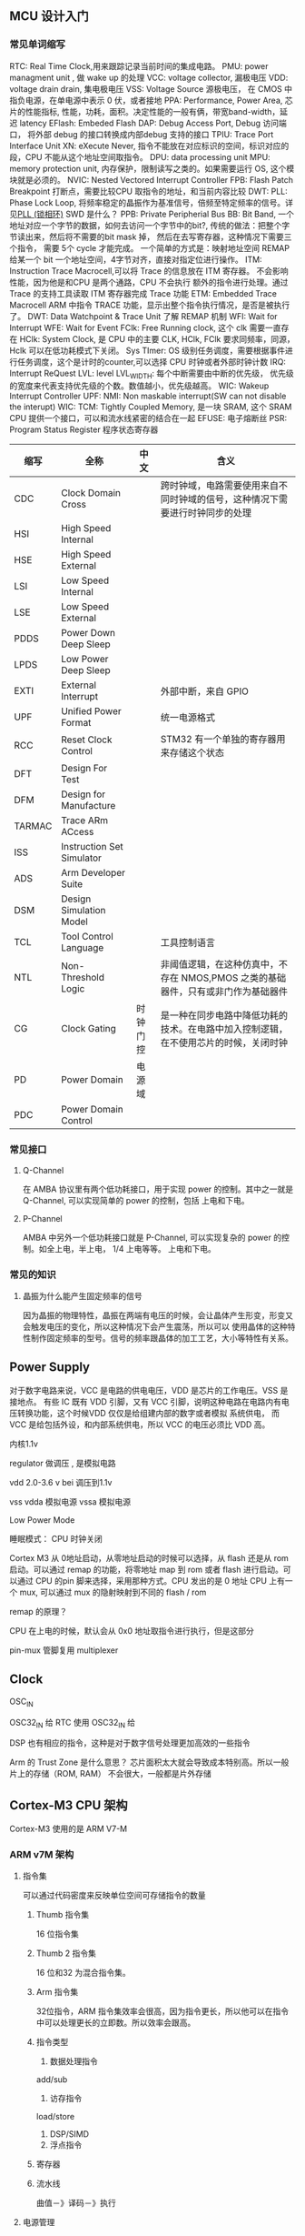 
** MCU 设计入门

*** 常见单词缩写
RTC: Real Time Clock,用来跟踪记录当前时间的集成电路。
PMU: power managment unit , 做 wake up 的处理
VCC: voltage collector, 漏极电压
VDD: voltage drain drain, 集电极电压
VSS: Voltage Source 源极电压， 在 CMOS 中指负电源，在单电源中表示 0 伏，或者接地
PPA: Performance, Power Area, 芯片的性能指标, 性能，功耗，面积。决定性能的一般有俩，带宽band-width，延迟 latency
EFlash: Embeded Flash
DAP: Debug Access Port, Debug 访问端口， 将外部 debug 的接口转换成内部debug 支持的接口
TPIU: Trace Port Interface Unit
XN: eXecute Never, 指令不能放在对应标识的空间，标识对应的段，CPU 不能从这个地址空间取指令。
DPU: data processing unit
MPU: memory protection unit, 内存保护，限制读写之类的。如果需要运行 OS, 这个模块就是必须的。
NVIC: Nested Vectored Interrupt Controller 
FPB: Flash Patch Breakpoint 打断点，需要比较CPU 取指令的地址，和当前内容比较
DWT: 
PLL: Phase Lock Loop, 将频率稳定的晶振作为基准信号，倍频至特定频率的信号。详见[[https://zhuanlan.zhihu.com/p/44326917][PLL (锁相环)]]
SWD 是什么？
PPB: Private Peripherial Bus 
BB: Bit Band, 一个地址对应一个字节的数据，如何去访问一个字节中的bit?, 传统的做法：把整个字节读出来，然后将不需要的bit mask 掉，
然后在去写寄存器，这种情况下需要三个指令， 需要 5个 cycle 才能完成。 一个简单的方式是：映射地址空间
REMAP 给某一个 bit 一个地址空间，4字节对齐，直接对指定位进行操作。
ITM: Instruction Trace Macrocell,可以将 Trace 的信息放在 ITM 寄存器。 不会影响性能，因为他是和CPU 是两个通路，CPU 不会执行
额外的指令进行处理。通过 Trace 的支持工具读取 ITM 寄存器完成 Trace 功能
ETM: Embedded Trace Macrocell ARM 中指令 TRACE 功能，显示出整个指令执行情况，是否是被执行了。
DWT: Data Watchpoint & Trace Unit 
了解 REMAP 机制
WFI: Wait for Interrupt
WFE: Wait for Event
FClk: Free Running clock, 这个 clk 需要一直存在
HClk: System Clock, 是 CPU 中的主要 CLK, HClk, FClk 要求同频率，同源， Hclk 可以在低功耗模式下关闭。
Sys TImer: OS 级别任务调度，需要根据事件进行任务调度，这个是计时的counter,可以选择 CPU 时钟或者外部时钟计数
IRQ: Interrupt ReQuest
LVL: level
LVL_WIDTH: 每个中断需要由中断的优先级， 优先级的宽度来代表支持优先级的个数。数值越小，优先级越高。
WIC: Wakeup Interrupt Controller
UPF: 
NMI: Non maskable interrupt(SW can not disable the interupt)
WIC: 
TCM: Tightly Coupled Memory, 是一块 SRAM, 这个 SRAM CPU 提供一个接口，可以和流水线紧密的结合在一起
EFUSE: 电子熔断丝
PSR: Program Status Register 程序状态寄存器


| 缩写   | 全称                      | 中文     | 含义                                                                                 |
|--------+---------------------------+----------+--------------------------------------------------------------------------------------|
| CDC    | Clock Domain Cross        |          | 跨时钟域，电路需要使用来自不同时钟域的信号，这种情况下需要进行时钟同步的处理         |
| HSI    | High Speed Internal       |          |                                                                                      |
| HSE    | High Speed External       |          |                                                                                      |
| LSI    | Low Speed Internal        |          |                                                                                      |
| LSE    | Low Speed External        |          |                                                                                      |
| PDDS   | Power Down Deep Sleep     |          |                                                                                      |
| LPDS   | Low Power Deep Sleep      |          |                                                                                      |
| EXTI   | External Interrupt        |          | 外部中断，来自 GPIO                                                                  |
| UPF    | Unified Power Format      |          | 统一电源格式                                                                         |
| RCC    | Reset Clock Control       |          | STM32 有一个单独的寄存器用来存储这个状态                                             |
| DFT    | Design For Test           |          |                                                                                      |
| DFM    | Design for Manufacture    |          |                                                                                      |
| TARMAC | Trace ARm ACcess          |          |                                                                                      |
| ISS    | Instruction Set Simulator |          |                                                                                      |
| ADS    | Arm Developer Suite       |          |                                                                                      |
| DSM    | Design Simulation Model   |          |                                                                                      |
| TCL    | Tool Control Language     |          | 工具控制语言                                                                         |
| NTL    | Non-Threshold Logic       |          | 非阈值逻辑，在这种仿真中，不存在 NMOS,PMOS 之类的基础器件，只有或非门作为基础器件    |
| CG     | Clock Gating              | 时钟门控 | 是一种在同步电路中降低功耗的技术。在电路中加入控制逻辑，在不使用芯片的时候，关闭时钟 |
| PD     | Power Domain              | 电源域   |                                                                                      |
| PDC    | Power Domain Control      |          |                                                                                      |


*** 常见接口

**** Q-Channel
     在 AMBA 协议里有两个低功耗接口，用于实现 power 的控制。其中之一就是 Q-Channel, 可以实现简单的 power 的控制，包括
     上电和下电。
**** P-Channel
     AMBA 中另外一个低功耗接口就是 P-Channel, 可以实现复杂的 power 的控制。如全上电，半上电， 1/4 上电等等。
     上电和下电。
*** 常见的知识

**** 晶振为什么能产生固定频率的信号
因为晶振的物理特性，晶振在两端有电压的时候，会让晶体产生形变，形变又会触发电压的变化，所以这种情况下会产生震荡，所以可以
使用晶体的这种特性制作固定频率的型号。信号的频率跟晶体的加工工艺，大小等特性有关系。

** Power Supply

对于数字电路来说，VCC 是电路的供电电压，VDD 是芯片的工作电压。VSS 是接地点。
有些 IC 既有 VDD 引脚，又有 VCC 引脚，说明这种电路在电路内有电压转换功能，这个时候VDD 仅仅是给组建内部的数字或者模拟
系统供电， 而 VCC 是给包括外设，和内部系统供电，所以 VCC 的电压必须比 VDD 高。

内核1.1v


regulator 做调压 , 是模拟电路

vdd 2.0-3.6 v bei 调压到1.1v

vss
vdda 模拟电源
vssa 模拟电源


Low Power Mode

睡眠模式： CPU 时钟关闭



Cortex M3 从 0地址启动，从零地址启动的时候可以选择，从 flash 还是从 rom 启动。可以通过 remap 的功能，将零地址 map 到 rom 或者 flash 进行启动。可以通过 CPU 的pin 脚来选择，采用那种方式。CPU 发出的是 0 地址
CPU 上有一个 mux, 可以通过 mux 的隐射映射到不同的 flash / rom

remap 的原理？

CPU 在上电的时候，默认会从 0x0 地址取指令进行执行，但是这部分

pin-mux  管脚复用 multiplexer

** Clock

OSC_IN

OSC32_IN 给 RTC 使用
OSC32_IN 给

DSP 也有相应的指令，这种是对于数字信号处理更加高效的一些指令


Arm 的 Trust Zone 是什么意思？
芯片面积太大就会导致成本特别高。所以一般片上的存储（ROM, RAM） 不会很大，一般都是片外存储

** Cortex-M3 CPU 架构
Cortex-M3 使用的是 ARM V7-M 

*** ARM v7M 架构
    
**** 指令集
可以通过代码密度来反映单位空间可存储指令的数量
****** Thumb 指令集
 16 位指令集
****** Thumb 2 指令集
 16 位和32 为混合指令集。

****** Arm 指令集
 32位指令，ARM 指令集效率会很高，因为指令更长，所以他可以在指令中可以处理更长的立即数。所以效率会跟高。

***** 指令类型
1. 数据处理指令
add/sub
2. 访存指令
load/store
1. DSP/SIMD
2. 浮点指令



***** 寄存器

***** 流水线
曲值－》译码－》执行

**** 电源管理
两种模式：Sleeping, 和深度睡眠
SleepNow: WFI
Sleep on exit: WFE
CPU 睡眠之后，外部中断不能睡眠。NVIC  模块来见测中断，进行唤醒操作。

当睡眠模式的时候，一般会采用外部时钟，这种情况下外部时钟的频率一般比较低，所以功耗更小

可以通过在片外增加 WIC 控制器，将 Cortex M3 的整个电源关闭，通过WIC 来检测外部中断，这样整体的功耗会更小
**** 内存模型
内存地址，CPU 去管理，不同类型的内存管理，不同数据类型去管理，内存保护， 
内存管理：
内存被分为 8 个 512 M 的内存块

***** Memory Map Arch
 ???
 只需要通过 LDR/SDR 进行访问？


***** 内存分块
记录。。。？？？

***** 内存类型
      
****** Normal Memory
只是数据，多次访问不会有副作用。基本上很多内存（RAM/ROM）都是 normal memory
对于一下几种模式比较灵活：
1. 缓存
2. 缓冲区
3. 数据合并（两个16位，可以变成一个 32位的写，这种情况下可以通过一个时钟周期来处理）

一般在 bus 上就会有一些标识数据能进行的一些模式操作。

****** Device Memory
有副作用，外设寄存器。在映射内存块中外设区的的都称之为 device memory
device memory 不能 cache, 因为 cache 有很多 cache line 组成，？？？？
可以支持 buffer
不能够 merge, 为什么？？？？
****** Strong Ordered Memory
最强要求一致性的内存
系统控制类的寄存器
****** 共享
***** 内存类型配置
      指令一般放在 Normal Memory, 架构中默认定义了每个内存分块的的内存类型
可以通过 MPU: memory protection unit 来更改内存分块的内存类型。

不能被 cache, 不能被 buffer, 不能被 merge


***** VA -> PA
VA 是软件看到的地址，PA 是实际存在的地址，这个地址一般是由 BUS 上定义的各种地址空间定义的。这个通过 CPU 上的 MMU
来进行操作。这个一般只有在 ARM A 系列中存在。在 ARM V7 M 系列中，只有 PA 存在，因为只有 PA, 所以效率比较高。

因为 M 系列对效率要求比较高。

***** 地址映射

***** 缓存
**** 编程模型
各种通用寄存器，控制寄存器，执行优先级之类的一些约束。
CPU 的状态
OS 一般工作在特权模式
APP 一般工作在用户模式（非特权模式），一些系统控制的寄存器是不能被这种模式所访问的。
***** load/store 架构
所有的处理必须通过将 mem 中数据加载到寄存器，处理完写入寄存器，不能直接对 mem 进行操作。通过 LDR/STR 进行操作
***** 寄存器
****** SP
对 stack 进行记录的处理，一般会有两个 : MSP(Main Stack Pointer), PSP(Process Stack Pointer)
MSP 是给 OS 使用的，PSP 是给应用程序使用的，通过这种方式，让操作系统和应用不相互影响。
ARM 中堆栈是往下增长的，意味着压栈会导致地址变小。
****** LR(Link Registor)
当函数发生跳转的时候，会将放回地址记录在 LR 中，这样在函数执行完毕的时候，直接将 LR 的值赋值给 PC, 然后继续执行
****** PSR(program status registor)
****** 控制寄存器
堆栈放在 MSP,还是 SP,之类的控制星系
****** PRIMASK
提升正在执行中断的优先级
****** FAULTMASK
***** 模式
****** Thread
正常应用的模式下，应用程序是着这种模式下运行，这种状态下可以有各种各样的组合 MSP+PRIV, PSP+PRIV, MSP+UNPRIV, PSP+UNPRIV
可以通过 Control Registor 来控制是特权模式还是非特权模式
****** Handler
中断后进入的模式，这种情况下使用 MSP 和 PRIV 模式。
**** 异常处理

***** 中断处理
IRQ, 
***** 内部故障
内存干扰错误，
**** 调试相关（Debug）
***** External Debugger
调试板，通过 JTAG 接口，或者 SWD 接口进行
JTAG 是 4-5 个pin, 因为 RST pin 不是必须的。
SWD: 2 个 pin, 一个 CLK, 一个双向的数据  pin
***** 断点寄存器

***** 断点资源协调， CPU 进入调试状态，事件处理，
**** 缓存
*** Cortex

*** IP 都有那些


bit binding 的原理是什么？
一个地址代表一个字节，如果需要对某一个字节中的某一位进行操作，
别名的原理是什么？
jtag 的原理是什么？
clk_gate 的作用是什么？

CLK_GATE, 
AHB_CTRL:
在 AHB 协议里，需要定义 H_Ready 为低的情况下，H_Choice 总线
AHB 协议是什么？

一般的flip flop 由一个电源，如果要做低功耗， flip flop 有两个电源。 这种 flip 称之为 retain ,
这种情况需要设置 isolation 来隔离正常电压信号和低功耗电压信号。 一般用的比较少，因为会导致芯片空间大很多（由多余的寄存器
以及相应的电源，以便会导致芯片面积增大 30%）

CPU Power domain:分为两种模型，正常工作，和debug 的power 模型。如果 debug 模式开启，debug 工具可以坐简单的控制
上电复位：称为硬复位，会对整个芯片进行复位，

SysReset: 软复位，不会对整个芯片复位，而是对CPU 进行复位

Rest 需要坐同步，因为 同步释放，异步复位， 坐 DFT 的时候，需要 bypass reset 的同步。做DFT 的时候，每个 

SELEP HOLD REQUEST: 不能随意的唤醒 CPU, 只有 CLK 比较稳定的时候，才能将CPU 唤醒，否则 CPU 有可能处于不稳定状态。


CPU 启动程序：
CPU 从 0地址启动，

通过 memory compiler 来生成 rom, 需要定义初始化的文件


*** Cortex M3 集成和实现

**** 基本概念

****** 集成

集成是将 ARM 的处理器和 SOC 设计集成到一起的过程。主要要做的事情由如下几种

1. 将需要的时钟和复位的线链接到处理器
2. 将处理器和外设，总线等相连
3. 针对添加的处理器，设计测试方案，并实现测试方案
4. 在 SOC 设计的基础上，验证处理器是否正常

必须要考虑的两件事情

1. 接口，尤其是没有使用的接口应该如何处理。
2. 验证

****** 实现



MUX 和仲裁的区别和关系是什么？ 
1'b1 和 1 的区别是什么？
如何指定NUM IRQ 为 240


AHB:
HREADY 信号：当这个信号为低的时候，称之为 Wait state, 相当于 slave 通知master 
需要等待
HTRANS: 在 Wait state 的时候，Non SEQ, 说明发出一笔传输。HTRANS  发出 Non SEQ,
如果 slave 不能响应，这时候就需要将 ready 拉低，这种情况下 Master 就处于 IDLE,
下一个时钟周期的时候，MASTER 可以再次发起一笔数据传输。
HREADY 为低的时候，允许由 IDLE -> NONSEQ 状态（重新发起传输）。
HREADY 为低的时候，HTRANS 不能由 NONSEQ-> IDIL(取消传输)
在 HREADY 为低的时候（Slave 处于 waiting state 的时候）， 不能针对 HTRANS 进行采样


AHB 分成两个阶段，第一个阶段发送地址，第二个阶段发送数据。在两个阶段中间如果 slave
不能相应，需要使用 HREADY 来通知 master 进行等待。

CLock 同频同步是什么意思？
LOCKUP: CPU 出现死锁。这种时候需要 Watch Dog 进行复位。产生一个 SYSRESET 进行复位
CRG: Clock Register Generation, 主要做 CLock reset 相关的操作

复位信号需要三个 clock cycle,因为是串行复位，需要在多个寄存器间传输。这个3 是跟CPU
的设计有关系，如果需要复位三个寄存器，就需要 3个clock cycle.

DFT的原则：
1. Controllable 可控
2. Observable 可观察

CPU 从0 地址取 sp, 从 04 取 pc, 

warm reset 和 cold reset 的区别是什么呢？

Clock reset 后面三个寄存器复位的原理？

CLOCK_GATING_BYPASS, 主要是为了 DFT, 用来控制是否进行 DFT,

ARM 同步电路设计？？？？


SYSTICK: 用来计数， CTCALIB, 用来完成计数相关的，参考的时钟可以是 FCLK, 或者外部的
时钟 STCLK

一个地址对应一个字节的数据

burst transfer: 突发传输
 
brchstat 是做什么的？

为什么 HRDATAI 是通过 AHB 接，但是 HRREADY 是通过 总线接的？



 传输的过程中：Transfer 和 transaction 的关系

区别是： Transaction 一组传输请求，传输请求可能有多笔数据。每一笔数据是一个 transfer.
如果 Transaction 有多个数据，就可以是 brust transfer. 


****** Bus matix

******* Master
相对于 slave 来讲 bus matrix 是 master, 所以 master 介入端和 slave 相连
******* Slave
Bus Matrix 相对与 CM3 来讲它是 slave ,所以 bus matrix 的 slave 接口和 cm3 , 和 dms 相连


M3 通过 ICODE, 和 DCODE 发出的请求只能在 0-512 M de 空间，只能访问 ROM, 或者 FLSAH
System BUS 不能访问 0-512, 所以， SYstem bus bixu 通过 Bus matrix 的 M1 进行访问 slave


H 开头的信号是什么意思？


HREADYOUT 是 由 slave 给出的

HREADY,其实相当于 HREADYINPUT, 是用来告诉 Slave, 总线上是否还有未完成的 transaction. 没有完成 transaction 的时候不能进行下一轮的 transaction
** 协议
*** AHB
一笔传输一般有连个阶段组成
1. 地址阶段，一个时钟周期
2. 数据阶段，若干个时钟周期，由HBURST 决定需要几个时钟周期。可以由 HREADY 延长时钟周期。

**** 信号

| 端口         | Source           | To           | 取值                            | 默认值 | 说明                                                        |
|--------------+------------------+--------------+---------------------------------+--------+-------------------------------------------------------------|
| HCLK         | 时钟源           | 各个模块     |                                 |        | 总线时钟，上升沿采样                                        |
|--------------+------------------+--------------+---------------------------------+--------+-------------------------------------------------------------|
| HRESETn      | reset controller | 各个模块     |                                 |        | 总线复位信号，低电平有效                                    |
|--------------+------------------+--------------+---------------------------------+--------+-------------------------------------------------------------|
| HADDR[31:0]  | Master           | decoder      |                                 |        | 32 位系统地址总线                                           |
|              |                  | mux to slave |                                 |        |                                                             |
|              |                  | arbiter      |                                 |        |                                                             |
|--------------+------------------+--------------+---------------------------------+--------+-------------------------------------------------------------|
| HPROT[3:0]   | Master           | slave        | PPROT[0]: 0: normal access      |        | 传输保护信号                                                |
|              |                  |              | PPROT[0]: 1: privileged access  |        |                                                             |
|              |                  |              | PPROT[1]: 0: secure access      |        |                                                             |
|              |                  |              | PPROT[1]: 1: non-secure access  |        |                                                             |
|              |                  |              | PPROT[2]: 1: data access        |        |                                                             |
|              |                  |              | PPROT[2]: 1: instruction access |        |                                                             |
|--------------+------------------+--------------+---------------------------------+--------+-------------------------------------------------------------|
| HTRANS[1:0]  | Master           | mux to slave | 00: IDLE                        |        | 当前总线传输类型                                            |
|              |                  |              | 01: BUSY                        |        |                                                             |
|              |                  |              | 10: NONSEQ                      |        |                                                             |
|              |                  |              | 11: SEQ                         |        |                                                             |
|--------------+------------------+--------------+---------------------------------+--------+-------------------------------------------------------------|
| HSIZE[2:0]   | Master           | mux to slave | 000: byte                       |        | transfer 数据的大小。一个 burst 有多个 transfer             |
|              |                  |              | 001: half word                  |        |                                                             |
|              |                  |              | 010: word                       |        |                                                             |
|              |                  |              | 011: double word                |        |                                                             |
|              |                  |              | 100: 4-word line                |        |                                                             |
|              |                  |              | 101: 8-word line                |        |                                                             |
|              |                  |              | 110: -                          |        |                                                             |
|              |                  |              | 111: -                          |        |                                                             |
|--------------+------------------+--------------+---------------------------------+--------+-------------------------------------------------------------|
| HBURST[2:0]  | Master           | mux to slave | 000: SINGLE                     |        | burst 的类型                                                |
|              |                  |              | 001: INCR                       |        | type: SINGLE/INCRx/WRAPx                                    |
|              |                  |              | 010: WRAP4                      |        | x 的取值有：4,8,16                                          |
|              |                  |              | 011: INCR4                      |        | INCR 的 x 的默认取值为 1                                    |
|              |                  |              | 100: WRAP8                      |        | 和 HSIZE 一起决定下一个数据 位置                            |
|              |                  |              | 101: INCR8                      |        |                                                             |
|              |                  |              | 110: WRAP16                     |        |                                                             |
|              |                  |              | 111: INCR16                     |        |                                                             |
|--------------+------------------+--------------+---------------------------------+--------+-------------------------------------------------------------|
| HWRITE       | Master           | mux to slave | 1: WRITE                        |        | 读写控制                                                    |
|              |                  |              | 0: READ                         |        |                                                             |
|--------------+------------------+--------------+---------------------------------+--------+-------------------------------------------------------------|
| HWDATA[31:0] | Master           | mux to slave |                                 |        | 写数据                                                      |
|--------------+------------------+--------------+---------------------------------+--------+-------------------------------------------------------------|
| HMASTER[3:0] | arbiter          |              |                                 |        | 选择 master, 在多主机的情况下，由仲裁选择 master,来控制总线 |
|--------------+------------------+--------------+---------------------------------+--------+-------------------------------------------------------------|
| HMASTERLOCK  | arbiter          |              |                                 |        | 标记当前总线被某个 master 锁定 |
|--------------+------------------+--------------+---------------------------------+--------+-------------------------------------------------------------|
| EXREQ        |                  |              |                                 |        | Exclusive Request signal                                    |
|--------------+------------------+--------------+---------------------------------+--------+-------------------------------------------------------------|
| EXRESP       |                  |              |                                 |        | Exclusive R                                                 |
|--------------+------------------+--------------+---------------------------------+--------+-------------------------------------------------------------|
| HSELx        | Decoder          | slave        |                                 |        |                                                             |
|--------------+------------------+--------------+---------------------------------+--------+-------------------------------------------------------------|
| HREADY       | mux              | master       | 1: Transfer done                |        | SLAVE HREADYOUT(output)                                     |
|              |                  | slave        | 0: Extended Transfer            |        | -> MUX                                                      |
|              |                  |              |                                 |        | -> MASTER HREADY(input) -> SLAVE HREADY(input)              |
|--------------+------------------+--------------+---------------------------------+--------+-------------------------------------------------------------|
| HREADYOUT    | Slave            | mux          | 1: Transfer done                |        |                                                             |
|              |                  |              | 0: Extent Transfer              |        |                                                             |
|--------------+------------------+--------------+---------------------------------+--------+-------------------------------------------------------------|
| HRDATA[31:0] | Slave            | mux          |                                 |        |                                                             |
|--------------+------------------+--------------+---------------------------------+--------+-------------------------------------------------------------|
| HRESP        | Slave            | mux          | 0: OKAY                         |        |                                                             |
|              |                  |              | 1: ERROR                        |        |                                                             |
*** APB
 #+BEGIN_SRC dot :file ./mcu/apb_state.png :exports results
   digraph G {
   idle -> setup [label="Transfer"]
   setup -> access[label="一个时钟周期后"]
   access -> access [label = " READY=0"]
   access -> setup [label="READY=1\n and transfer"]
   access -> idle [label="READY=1\nno transfer"]
   idle -> idle [label=" No Transfer"]

   idle [label="IDLE\nPSELx=0\nPENABLE=0"]
   setup [label="SETUP\nPSELx=1\nPENABLE=0"]
   access [label="ACCESS\nPSELx=1\nPENABLE=1"]
   }
 #+END_SRC

 #+RESULTS:
 [[file:apb_state.png]]
**** 信号
| 端口        | Source       | To         | 取值                            | 默认值 | 说明                                                                                                            |
|-------------+--------------+------------+---------------------------------+--------+-----------------------------------------------------------------------------------------------------------------|
| PCLK        | Clock source | components |                                 |        | 上升沿触发传输                                                                                                  |
| PRESETn     | 系统总线     |            |                                 |        | APB 复位信号，低电平有效，一般直接和系统总线上的复位信号相连                                                    |
|-------------+--------------+------------+---------------------------------+--------+-----------------------------------------------------------------------------------------------------------------|
| PADDR[31:0] | APB bridge   | Slave      |                                 |        |                                                                                                                 |
|-------------+--------------+------------+---------------------------------+--------+-----------------------------------------------------------------------------------------------------------------|
| PPROT[2:0]  | APB bridge   |            | PPROT[0]: 0: normal access      |        | Protection Type                                                                                                 |
|             |              |            | PPROT[0]: 1: privileged access  |        |                                                                                                                 |
|             |              |            | PPROT[1]: 0: secure access      |        |                                                                                                                 |
|             |              |            | PPROT[1]: 1: non-secure access  |        |                                                                                                                 |
|             |              |            | PPROT[2]: 1: data access        |        |                                                                                                                 |
|             |              |            | PPROT[2]: 1: instruction access |        |                                                                                                                 |
|-------------+--------------+------------+---------------------------------+--------+-----------------------------------------------------------------------------------------------------------------|
| PSELx       | APB bridge   | Slave      |                                 |        | 片选信号（通过HADDR 进行译码产生）                                                                              |
|-------------+--------------+------------+---------------------------------+--------+-----------------------------------------------------------------------------------------------------------------|
| PENABLE     | APB bridge   | Slave      |                                 |        | 使能信号，这个信号标识一次传输的第二个以及后续的时钟周期。                                                      |
|             |              |            |                                 |        | 当存在时钟的时候，可以不用 PENABLE 信号，因为 APB setup 只有一个周期                                            |
|             |              |            |                                 |        | 当有些时候，外设需要省电的情况下，没有时钟，这种情况下可以使用 PENABLE, 和 PSEL 来标志 setup 周期和 access 周期 |
|-------------+--------------+------------+---------------------------------+--------+-----------------------------------------------------------------------------------------------------------------|
| PWRITE      | APB bridge   | Slave      | 1: Write                        |        |                                                                                                                 |
|             |              |            | 0: Read                         |        |                                                                                                                 |
|-------------+--------------+------------+---------------------------------+--------+-----------------------------------------------------------------------------------------------------------------|
| PWDATA      | APB bridge   | Slave      |                                 |        |                                                                                                                 |
|-------------+--------------+------------+---------------------------------+--------+-----------------------------------------------------------------------------------------------------------------|
| PSTRB       |              |            |                                 |        | Write strobes ,为了缓存一致性所做的考虑                                                                         |
|-------------+--------------+------------+---------------------------------+--------+-----------------------------------------------------------------------------------------------------------------|
| PREADY      | Slave        | APB bridge | 1: Transfer done                |        | Slave 是否能在一个时钟周期内进行响应。如果不能需要将 slave                                                      |
|             |              |            | 0: Extended transfer            |        | 拉低，让 APB bridge 进行等待                                                                                    |
|-------------+--------------+------------+---------------------------------+--------+-----------------------------------------------------------------------------------------------------------------|
| PRDATA      | Slave        | APB bridge |                                 |        | 当 PWRITE 为低的时候，由 slave 负责驱动这个信号                                                                 |
|-------------+--------------+------------+---------------------------------+--------+-----------------------------------------------------------------------------------------------------------------|
| PSLVERR     | Slave        | APB bridge |                                 |        | 错误信号，如果需要将 APB 接到 AHB ,则将这个PSLVERR 映射到 HRESP[0]                                              |
|             |              |            |                                 |        |                                                                                                                 |

** 问题

***** FCLK 和 HCLK 的关系是什么？同频是什么意思？

***** TXEV, 和 RXEV 的作用

***** Test Interface 中的 Scan Enable (SE) 信号的作用是什么？

***** HMASTLOCK 的作用是什么？

***** 为什么 HMASTLOCKS 只有系统总线有值？

***** HMASTERS0, HMASTERS3 是三位，这个值是什么？
     

** 时钟

*** 系统中存在的时钟
| 端口名称   | 全称                                  | 时钟源         | 信号名称 | 说明                                                              |
|------------+---------------------------------------+----------------+----------+-------------------------------------------------------------------|
| HCLK       |                                       |                |          |                                                                   |
| FCLK       | Free Running Clock                    |                |          |                                                                   |
| TRACECLKIN | Trace Clock In                        | 时钟管理器     |          | TPIU 跟踪时钟输入，异步与 HCLK 和 FCLK                            |
| SWCLKTCK   | Serial Wire Clock and jtag Test Clock | JTAG 接口/其他 |          | SWJ                                                               |
| PORESETn   | Power On Reset                        |                |          | 重置所有 CM3                                                      |
| SYSRESETn  | Sys Reset                             |                |          | 重置处理器 core, 在 NVIC, FPB, DWT, ITM 中的 debug 逻辑不会被重置 |
| nTRST      |                                       |                |          |                                                                   |
| HADDR[IDS] | aHb Address (Icode, Dcode, System)    |                |          | AHB 传输地址                                                      |
| HTRANSD    | aHb Transfer type                     |                |          | 当前传输类型 'b0'                                                  |
|            |                                       |                |          |                                                                   |


*** 寄存器

**** RCCCR(Reset Clock Control Control Register)
| 位数 | 功能名称  | 默认值 | 说明                 | 取值                |
|------+-----------+--------+----------------------+---------------------|
| [25] | PLLRDY    |      - | PLL clock ready flag | 0: PLL unlocked     |
|      |           |        |                      | 1: PLL locked       |
|------+-----------+--------+----------------------+---------------------|
| [24] | PLLON     |      1 | enable PLL           | 0: PLL off          |
|      |           |        |                      | 1: PLL on           |
|------+-----------+--------+----------------------+---------------------|
| [0]  | PLLBYPASS |      0 | PLL bypass           | 0: normal operation |
|      |           |        |                      | 1: PLL bypassed     |

**** RCC_CFGR(Reset Clock Control ConFiG Register)

| 位数    | 功能名称 | 说明                                       | 取值                        |
|---------+----------+--------------------------------------------+-----------------------------|
| [26:24] | MCO      | Microcontroller Clock Output               | 0xx: No Clock               |
|         |          |                                            | 100: System Clock(SYSCLOCK) |
|         |          |                                            | 101: HCLK                   |
|         |          |                                            | 110: OSC clock              |
|         |          |                                            | 111: PLL clock              |
|---------+----------+--------------------------------------------+-----------------------------|
| [10:8]  | PPRE     | APB Prescaler, set & clear                 | 0xx: HCLK not divided       |
|         |          | by software. Set the division              | 100: HCLK /2                |
|         |          | factor of the APB low-speed clock          | 101: HCLK /4                |
|         |          |                                            | 110: HCLK /8                |
|         |          |                                            | 111: HCLK /16               |
|---------+----------+--------------------------------------------+-----------------------------|
| [7:4]   | HPRE     | aHb Prescaler, the division factor         | 0xxx: SYSCLK no divided     |
|         |          | of AHB clock. set/clean by software        | 1000: SYSCLK /2             |
|         |          |                                            | 1001: SYSCLK /4             |
|         |          |                                            | 1010: SYSCLK /8             |
|         |          |                                            | 1011: SYSCLK /16            |
|         |          |                                            | 1100: SYSCLK /64            |
|         |          |                                            | 1101: SYSCLK /128           |
|         |          |                                            | 1110: SYSCLK /256           |
|         |          |                                            | 1111: SYSCLK /512           |
|---------+----------+--------------------------------------------+-----------------------------|
| [2]     | SWS      | System Clock Switch Status set/clean       | 0: HSE oscillator           |
|         |          | by software to indicate                    | 1: PLL                      |
|         |          | which clock used as system clock           |                             |
|---------+----------+--------------------------------------------+-----------------------------|
| [0]     | SW       | System Clock Switch, set/clear by software | 0: HSE                      |
|         |          | to select SYSCLK source                    | 1: PLL                      |
|---------+----------+--------------------------------------------+-----------------------------|


**** RCC_CFGR1
| 位数   | 功能名称 | 说明                           | 取值 |
|--------+----------+--------------------------------+------|
| [15:4] | PLLMUL   | PLL clock multiplication ratio |      |
|--------+----------+--------------------------------+------|
| [3:0]  | PLLDIV   | PLL Clock division ratio       |      |
|--------+----------+--------------------------------+------|

**** PWR_CR (PoWeR Control Register)
| 位数 | 功能名称 | 说明                  | 取值                                        |
|------+----------+-----------------------+---------------------------------------------|
| [1]  | PDDS     | Power Down Deep Sleep | 0: 当 CPU 深度睡眠的时候，进入 stop mode    |
|      |          |                       | 1: 当 CPU 深度睡眠的时候，进入 standby mode |
|------+----------+-----------------------+---------------------------------------------|


** 内存系统

*** 类型

ROM/RAM/DDR/FLASH/RegisterFile

存储阵列

阵列会有问题
word 对应阵列中的一行。但是一个word 并不一定是 32 位的

RegistryFile: 速度比 SRAM 快，但是 RegistryFile 的面积不能做的比较大。

*** SRAM 类型
High Speed: 读写频率比较高
High Density: SRAM 可以做的比较大，不是 High Density 的 SRAM size 由限制，不能做的比较大
Low Power: 功耗比较低的 SRAM
单端口：读写操作通过一个端口进行
双端口：读写端口分离

*** Memory Compiler
输出： 
Memory Spec, 文档
Data Sheet
Simulation Model: Verilog Model, VHDL model
Memory   Libraries for P&R

EMA/EMAW 调整 SRAM timing
WEN[p-1:0] write mask
GWEN: word write mask

Multiplexer Width: 调整长宽比的参数


MBIST: Memory built in self test
rvt: regular voltage
rf: registry file
sp: single port
hdf: high density, frenquency
RETIN: power 掉电的处理，取决于 lower power 管理是如何做的。
Back bias: BIASNW

*** 任务

4k: room
16k sram 做 eflash

BIST: 

** ADC(Analog to digital Converter)
   
*** 模式
连续模式和开关模式模式

*** 精度
12 bit, 是数字信号，精度跟性能有关联关系

*** 通道
16 通道

*** 校准
因为电容原因，转化出来的数字不是很准确
上电校验。经过一定时间长度的接校验，ADC 输出 READY 信号， ADC 才能做转化

*** 信号
差分输入信号：
1. VINP
2. VINN
*** 性能
1. 工艺
2. 精度
3. 转换率
4. 电压

*** 控制方式
1. 绑死
2. 寄存器配置
3. EFUSE 配置
  
***** 寄存器
ADC_SR: Status Register (0x00)
[31:2]: Not used
[1]: EOC(End Of Conversion), 硬件转换完成的时候，会设置这个标志位位1, 然后当软件需要进行新一轮转换的时候，需要清除这个标志位。0=incomplete 1=complete
[0]: Not used

ADC_CR1: Control Register 0x04
[31:6]: Not used
[5]: EOCIE (End of Conversion Interrupt) 这里的中断是电平中断。0=disabled, 1=enabled, 中断在 EOC=1 的时候触发
[4:0]: Not used

ADC_CR2: 0x08
[22]: SWSTART: 控制开始转换， 0: reset state, 1: start conversion
[1]: CAL 控制校准，0=calibration completed, 1: enable calibration. 硬件在完成校准后会将 CAL 置位 0(calibration completed)
[0]: ADON, enable ADC 使能 ADC 0=Disable Adc go to powerdown 1=Enable ADC

ADC_DR: Data Register 0xC
[11:0] data;

差分型号是什么？
duty cycle 是什么？
寄存器挂在 pclkG 的意思是什么？

*** IP
1. (opm) Operation Mode


** 外设
做外设基本上需要考虑一个外设如何去和控制器进行响应的交互过程。一般交互/控制有两种方式，一种是通过寄存器去访问或者控制，另外一种是通过中断，外设去通知控制器进行相应的处理。
通过这两种控制手段，可以达到外设控制的闭环。
*** 寄存器
**** 状态寄存器
需要知道外设的状态， FIFO 是否已经满了，ADC 是否还在转换

**** 控制寄存器
enable 寄存器，之类的。 控制功能

**** 数据寄存器
读写的数值。比如 UART 外设，CPU 读取数值，CPU 写入数字， ADC 采样到的模拟信号

*** 状态变更方式
    
**** 查询寄存器（poll）

**** 中断（interrupt）


PLL 锁住是什么意思？

PORESETn: 中的 n 的意思是 negative 表示的是低有效

LOCKUP: CPU 出现死锁（CPU 推出 reset, 然后从mem 取指令，mem 报错误， 然后 CPU 没办法拿到第一条指令， 只能 lockup ）一般情况下产生复位请求。所以一般有 LOCKUPRESET 的信号， 将 CPU 进行复位

** 功能
*** WatchDog
** 异常处理
*** 所属分类
**** 内部中断
**** 外部中断
***** NMI(Non Maskable Interrupt)

 - 软件不能够屏蔽（对于 Interrupt line 可以通过软件进行屏蔽）
 - 固定优先级 -2
 - 通常处理紧急事件（watch dog）

***** Interrupt Line
 - 通常用来链接外设，或者 GPIO
 - 软件可以用来配置优先级（中断同时到达的时候，优先级越高的越先相应，数值越小，优先级越高）
*** 信号分类
- 脉冲中断
  中断发生的时候电平为高，当进入中断服务程序（中断的状态变为 active）之后，硬件将中断信号清空。等待下次中断到来。中断处理程序不会主动的清除中断。
- 水平中断
  中断触发后电平一直保持，直到软件对中断信号进行清除。需要中断服务程序主动的通过控制寄存器去清除中断。
*** 中断属性
- 异常编号（如果配置的优先级一样，编号越小，优先级越高。）
- 向量地址，中断服务程序第一条指令的地址， 一个中断服务程序有一个向量地址。这个向量地址可以是通过偏移计算出来的。
- 优先级（中断同时到达的时候，优先级越高的越先相应，数值越小，优先级越高）

*** 中断向量表

中断向量表刚开始一定是在 0x0000 0000 地址，刚开始 msp 一定是在 0x0000 0000 地址存放的。
因为 CPU 是从 0 地址启动的。
|     地址 | 编号 | 优先级        |   | 类型     | 说明                                  |
|----------+------+---------------+---+----------+---------------------------------------|
| 0x40+4*N | 16+N |               |   |          |                                       |
|      ... |      |               |   |          |                                       |
|     0x40 |   16 |               |   | EXTERNAL | 外部中断通过 IRQ 引入                 |
|     0x3C |   15 | SysTick       |   | INTERNAL |                                       |
|     0x38 |   14 | PendSV        |   |          |                                       |
|     0x34 |   13 | Reserved      |   |          |                                       |
|     0x30 |   12 | Debug Monitor |   |          |                                       |
|     0x2C |   11 | SVCall        |   |          |                                       |
|     0x28 |   10 | Reserved      |   |          |                                       |
|     0x24 |    9 | Reserved      |   |          |                                       |
|     0x20 |    8 | Reserved      |   |          |                                       |
|     0x1C |    7 | Reserved      |   |          |                                       |
|     0x18 |    6 | UsageFault    |   |          |                                       |
|     0x14 |    5 | BusFault      |   |          |                                       |
|     0x10 |    4 | MemManage     |   |          |                                       |
|     0x0C |    3 | HardFault     |   |          |                                       |
|     0x08 |    2 | NMI           |   |          |                                       |
|     0x04 |    1 | Reset         |   |          |                                       |
|     0x00 |  N/A | SP_main       |   |          | main 函数的堆栈指针，当发生中断的时候 |
|          |      |               |   |          | 需要跳转到中断服务程序，此时使用 msp  |
|          |      |               |   |          | 保存当前 main 函数的堆栈指针          |


冷复位的时候，中断向量表的地址是无法更改的。因为 CPU 一定是从 0 地址启动的。

但是可以在冷启动后，已经进入到 main 函数后，我们希望此后发生异常的时候，可以到另外的地址获取中断向量表
，我们可以通过 VTOR(Vector Table Offset Register) 寄存器来完成更改中断向量表的地址。

**** Device with bootloader(Boot ROM)
1. 使用 0x00000000 地址（MSP）的 Boot ROM. 启动。中断向量表进行启
2. 执行启动任务
3. 设置 VTOR 寄存器的值为 flash 中的中断向量表的值。重置中断向量表中中断向地址，指向到 flash 中的中断服务程序。
4. 当发生中断的时候，如果 VTOR 有值，直接跳转到 flash 中的中断向量表。

***** NEXT 添加图片
**** Application load to RAM(没有 Boot ROM, 通过 flash 来启动), Flash 地址在 0x0000 0000.
1. 从 0x00000000 地址的 flash 启动
2. 初始化硬件，将外部存储中的程序拷贝到 RAM
3. 修改 VTOR 指向到 RAM 中的中断向量表。
4. 发生中断的时候，跳转到 RAM 中的中断处理程序。


中断向量表在 0x00000000 地址，但是 bootloader 也在 0x00000000 不会冲突码？
*** 中断处理过程
**** RESET
从 0 地址启动，
**** 正常运行
1. main
2. 中断发生，保存 msp, 并且保存寄存器的值
3. 找到对应中断向量地址
4. pc = 中断向量地址
5. 中断服务程序，执行完成之后 pc= msp,并且恢复寄存器的值
6. 跳转到 main 函数继续执行
*** 中断状态
*** 中断的进入和退出
**** 进入
1. 压栈
2. 获取中断号，并且获取中断向量地址
3. 获取中断服务程序指令（和压栈并行执行，因为一个读，一个写）

只有等到所有的寄存器压栈完成，才能运行中断服务程序。

对于 CM3 来讲， 中断服务程序的的地址的 [0] 为都为1 ,因为中断服务程序的最低位用来标识指令集的类型，如果该值为0, 则表示 arm 指令集，当该值为 1 的时候，表示 thumb 指令集。


**** 退出
中断执行完之后，要执行一个特殊的指令，指令如下
#+BEGIN_SRC asm :exports code :eval never
BX LR ; 将 LR 赋值给 PC 寄存器。 LR 中存了一个特殊的值，标识异常退出， 当CPU 读到这个特殊 PC 的时候，就知道需要进行中断返回。此时需将堆栈 pop 到寄存器。
#+END_SRC
根据 pop 出来的 PC 的值，去指令，继续后续的执行过程。
*** 外设中断设计
1. 如果是 Level interrupt , 一定要给出一个寄存器，用来控制清除中断信号。让软件能清除中断
2. 如果是脉冲中断，脉冲的宽度要大于 CPU 时钟宽度。
3. 如果是脉冲中断，脉冲宽度大于中断程序处理时间，这种情况在中断脉冲到 CPU 前添加一个 pulse 检测的硬件逻辑。将原来的中断脉冲进行一个延迟得到 q1, 在进行一个延迟得到 q2,
   当 q1 & (~q2) 的时候，产生中断的脉冲信号。
*** 中断集成
**** 参数
 - NUM_IRQ: 最多有 240 个 IRQ, 会影响 PPA
 - LVL_WIDTH: 优先级为 3-8 位， 会影响 PPA,比较逻辑比较大，
 - WIC_LINES: Wakeup Interrupt Controller 的宽度
**** 同步器
两级寄存器防止亚稳态发生
**** 中断延时
- AHB_CONST_CTRL 
  在 CPU 分支预测失败的时候，可以取消总线的传输。然后直接进入中断服务程序
- 内存延时
  - 减少等待
  - 调整内存结构（添加一块私有存储， 对于 Cortex M 来讲就是 TCM Tightly Coupled Memory）
- 适当的优先级配置
  - 设置适当的优先级
  - 如果需要某个中断延时比较低，可以设置较低的优先级。

    
** DMA(Direct Memory Access)
*** CPU 搬数据的原理
#+BEGIN_SRC asm :exports code :eval never
LDR R1, 0x000010000 ; 2 clock cycle
LDR R2, 0x000020000 ; 2 clock cycle
LDR R0, [R1]        ; 和下面的可以合在一起，因为读写可以在同一个周期内。两条总线
STR [R3], R0
#+END_SRC
*** 类型
- memory to memory (例子Move flash to SRAM)
- peripheral to memory(例子UART to SRAM)
- memory to peripheral(例子SRAM to SPI)
- peripheral to peripheral ()
*** 参数
- source address
- 原地址单位增量
- dest address
- 目标地址单位增量
- 传输数据大小

一个外设可以占用一个 DMA 通道
总线是否 idle 是可以看 HTRANS

*** 

** 功耗
为了低功耗的设计，在低功耗模式下，可以关闭外设从而来降低功耗。所以在设计芯片的时候，一般会有多个信号。在低功耗模式下可以关闭一些时钟信号，以便与降低功耗。对于外设来讲可以有两个
PCLK, 和 PCLKG. 寄存器会放置在 PCLKG 的寄存器下。

** 电源管理（Power Managment Unit）
*** CM3 Power Management
**** 低功耗模式
***** 低功耗状态设计
 1. run / stop / standby / sleep / off
***** 功耗
****** 动态功耗
因为在门电路中，在时钟上升沿，或者下降沿的时候，会有短暂的电流，所以此时会产生动态的功耗
***** 时钟管理
****** 时钟源
1. 内部时钟源是 32k 的。 这个时钟源用来进行 real time clock 和电源管理。
2. 一般会有一个外接的 4-12 MHz 的时钟，用 PLL 来进行分频和倍频
****** clock gating
******* 分层
1. 低级别的
根据如下的代码，综合工具会自动生成
 #+BEGIN_SRC verilog :exports code :eval never
   always (clk)
   if (xx)
   // 这种情况会插 clock gating cell
   q <= 1'h0;
   end
 #+END_SRC
2. 中级别
手动实例化 clock gate 模块， 控制模块
3. 高级别
手动例化 PMU/ reset 控制

******* APB 的 bus 通过 PCLKG 来进行驱动

****** clock resume
****** clock frequency adjust
***** 电源管理
****** 电源域 & 电压域
电源域，有些逻辑可以将电源可以关掉
1. always on (台式机上的电池就是用来维持 always on 的 power domain)
2. 
电压域：SOC 中不同逻辑有不同的电压去驱动。不同电压下有不同的频率。
大小核： 大小核在不同的电压域，多核的情况下，每个核在不同的电源域。

DVFS(Dynamic Voltage Frequence Scaling) 动态电压电源调整
****** Power up & Power down sequence
上电和掉电是有一定的过程。不同的 power domain 和不同的 voltage domain 上电也是有一定的顺序的。因为模块之间有相应的依赖关系。
****** Low power state switches
不同模式之间切换。精细化的电源管理，来适配不同的使用场景
***** 物理实现
****** 综合的时候需要选择合适的 cell(LVT, RVT, SVT, HVT) (Voltage Thresehold, Regular, High, Standard, Low)
如果电压阈值比较高的话，延迟会比较高。因为电压的升降是曲线，在那个点上决定当前值是 1. 
******* power gating cell
******* isolation cell
在综合的时候，通过 isolation cell 将 power off domain 到 power on 的信号的所有的值 clamp 到 0/1. 
******* buffer /inverter
******* state retention
将一个 power domain 关闭的时候，如果这个power domain 里面有寄存器，如果需要保存寄存器的值，可以设置 state retaintion, 这种情况下 register 默认的会有 retaintion 电路，每个 register 有两个电压， vdd, vddg
以一个低电压保存寄存器的值。
****** 内存
memory explorer: 根据大小，可以去选择不同功耗的

****** 综合 & 后端流程
1. 时钟
2. UPF(Unified Power Format), 指定 power domain
3. 综合工具根据 UPF, 决定插入如下的一些 cell.
   1. Isolation cell
   2. State retention flipflops
   3. Power switchs
   4. Level Shifter
      电压转换， 1.1V 到 1.8V, 这种情况下高低电平是不一样的。0.9 v 在 1.1 v 的电压下，是高电平，但在 1.8v 下就是低电平。
**** Register Level Clock gating
**** Arch Clock Gates(ACG)
比如浮点运算单元，可以关闭浮点运算单元。还有比如不做debug 的时候，可以关闭 debug 相关的模块。
在实现的时候，需要使用特定工艺的模块去替换。
在设计 rtl 的时候一般会有 model 目录， 里面有若干个目录， generic, 和 smic40, 在 rtl 的时候，我们使用 generic 的 模块，在综合的时候，直接将其改为固定工艺的 cell
**** 不同的睡眠模式
***** Normal
***** Deep
深度睡眠和睡眠模式，CPU 只会给出对应的型号，如何处理这些型号取决于 SOC 的设计者。
***** WIC-based
****** NEXT 中断需要 wic latch 一下（需要记录）
通过 WIC_PRESENT 控制进行 CM3 的例化。
WIC_LINE 外部有多少个中断能唤醒 CPU. 
CPU 在睡眠前需要和 WIC 进行一次通信。因为有些中断能够唤醒 CPU ,所以这种情况下，CPU 需要告诉 WIC 那些中断能够唤醒 CPU. 设置 MASK 信号

***** 唤醒
****** WFI 模式下的唤醒
******* NMI
******* 外部中断（External Interrupt）
******* 调试事件（Debug events）
****** WFE 模式下唤醒
******* NMI
******* 外部中断（External Interrupt）
******* 调试事件（Debug events）
******* RXEV pin
***** 如何进入
Sleep now:   使用 WFI(Wait For Interrupt)/WFE(Wait For Event) 指令进入。 通过 RXEV 信号来接收事件。
Sleep on exit: 当中断服务程序退出的时候，进入睡眠模式。比如抄水表，插卡的时候显示数据，当卡拔出的时候，进入睡眠模式。初始化通过设置 System Control Register SLEEPONEXIT 位， 然后执行 WFI/WFE, 然后进入睡眠
在睡眠模式下，如果有中断，执行中断服务程序，执行完中断服务程序后，立即进行睡眠模式。
***** 掉电的过程中中断来了 
*** STM32 电源管理
**** 电源组件
***** Power on Reset
vdd 小于指定阈值，remain reset mode
***** PVD(Programmable Voltage Detector)
***** Voltage regulator
让电源输出恒定的电压值
***** 
**** Power Supply
***** VDD = 2.0 to 3.6v
***** VDDA = 2.0 to 3.6v
***** VBAT = 1.8v to 3.6v

** SOC verification

** 问题
*** 同步器的原理是什么？
*** 在 rtl 中，打一拍的意思是什么？
*** 生么叫亚稳态？
*** output reg 代表什么意思？
*** 为什么在 mcu_sysctrl 中 HADDR 信号的宽度是 12 位？
*** 不同 clock domain 为什么要进行同步？
*** 为什么在进入 stop 或者 standby 模式的时候需要发出 stop req ,或者 standby req?
*** noz 是什么的缩写？
*** bit band 的原理是什么？
** 问题以及答案
*** 模拟的电路为什么对工艺的要求比较高？
 因为模拟电路的微缩不能超过某个特定的极限。因为物理世界的各种原因，需要做各种各样的 trade off. 而且物理世界的各种各样的白噪声，所以模拟电路对工艺的要求非常高。电容值发生 +-20%的
 变化都会对整个电路带来非常大的影响。

*** 差分信号的原理
 #+DOWNLOADED: https://img-blog.csdn.net/20171222175545054 @ 2019-12-12 21:02:45
 [[file:Clock/2019-12-12_21-02-45_20171222175545054.jpeg]]

 发送端在发送的时候会发送两个赋值相同，相位相反的型号，入上图所示，接受端会将两个信号进行相减，从而能获得两倍的幅值的型号。
 抗干扰的原理：如果两个信号收到的干扰是一样的，因为在接收端，两个信号是进行相减的处理，所以可以将这个干扰排除掉。
 如何让两个信号受到的干扰是一样的？办法之一就是将两根线缠绕在一起（双绞线）。因为电磁学上有一个定义，可以近似的认为双绞线的两个信号受到的干扰是同向，等幅度的。所以一般会用双绞线来屏蔽信号的干扰。

*** 相位和幅度是什么？
 根据傅立叶变换，任何一个周期性的运动，都可以通过一些列的简谐波来合成。最简单的简谐波就是正弦曲线和余弦曲线。更加通俗的解释是，对于周期性晕西欧那个，某个时刻，质点的位置。


* 代码问题

** mcu_sysctrl.v
1. 为什么 haddr 的地址宽度是12位？
2. 为什么 cdc_capt_sync 的 reset 信号是 PORESETn, 而不是 HRESETn, 或者 PRESETn 之类的？
3. stbyack 为什么和 SLEEPHOLDACK 有关系？
4. 为什么 byte_sel 不需要根据时钟的上升沿进行处理？
5. 如果 244行的 rcccr_bits 和 rcccr_lock 合并成一个 reg 变量，然后不同的 always 修改不同的 reg 位是否会有问题？
6. 为什么还有一个 PLL_LOCK 的信号？
7. 


** mcu_system
STOPREQ, STDBREQ 都是有谁触发的？是 PMU 吗，CPU 通过 WFI/E 指令进入？
WKUPEVENT 是来自于哪里？是 wakeup interrupt controller?
SPI 的信号都有那些？
I2C 的协议是如何的？
adc_prdata 的作用是？
adc_intr 的作用是？
dmac_ apb 类的接口的作用是？
fp_excp 信号的作用？
gpio0_combintr 信号的作用？
event signals 的信号的作用？是如何跟其他模块进行交互的？
processor debug signal 的作用？EDBGRQ 的信号是什么？
processor status : HALTED, TSVALUE, TSCLKCHANGE 分别的作用是？

